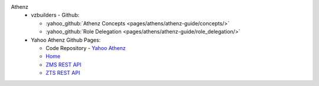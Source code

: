 Athenz
   * vzbuilders - Github: 
     
     - :yahoo_github:`Athenz Concepts <pages/athens/athenz-guide/concepts/>` 
     - :yahoo_github:`Role Delegation <pages/athens/athenz-guide/role_delegation/>`
   
   * Yahoo Athenz Github Pages:

     - Code Repository - `Yahoo Athenz <https://github.com/yahoo/athenz>`_
     - `Home <https://yahoo.github.io/athenz/>`_
     - `ZMS REST API <https://yahoo.github.io/athenz/zms_api/>`_
     - `ZTS REST API <https://yahoo.github.io/athenz/zts_api/>`_